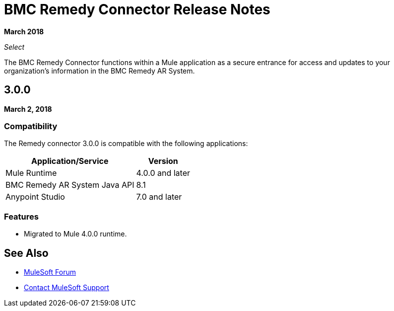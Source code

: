 = BMC Remedy Connector Release Notes
:keywords: release notes, bmc, remedy, connector

*March 2018*

_Select_

The BMC Remedy Connector functions within a Mule application as a secure entrance for access and updates to your organization’s information in the BMC Remedy AR System.

== 3.0.0

*March 2, 2018*

=== Compatibility

The Remedy connector 3.0.0 is compatible with the following applications:

[%header%autowidth.spread]
|===
| Application/Service | Version
|Mule Runtime| 4.0.0 and later
|BMC Remedy AR System Java API | 8.1
|Anypoint Studio|7.0 and later
|===

=== Features

* Migrated to Mule 4.0.0 runtime.

== See Also

* https://forums.mulesoft.com[MuleSoft Forum]
* https://support.mulesoft.com[Contact MuleSoft Support]
